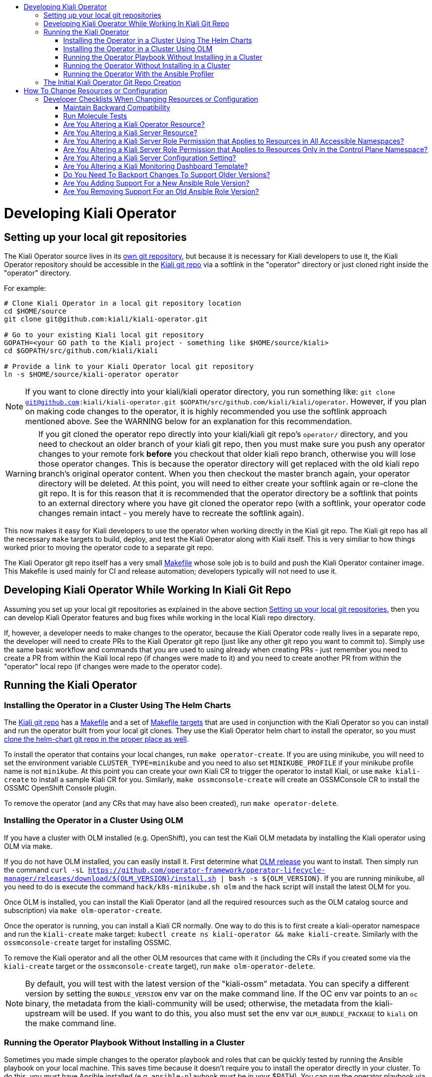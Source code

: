 :toc: macro
:toc-title:

toc::[]

# Developing Kiali Operator

## Setting up your local git repositories

The Kiali Operator source lives in its link:https://github.com/kiali/kiali-operator[own git repository], but because it is necessary for Kiali developers to use it, the Kiali Operator repository should be accessible in the link:https://github.com/kiali/kiali[Kiali git repo] via a softlink in the "operator" directory or just cloned right inside the "operator" directory.

For example:

```
# Clone Kiali Operator in a local git repository location
cd $HOME/source
git clone git@github.com:kiali/kiali-operator.git

# Go to your existing Kiali local git repository
GOPATH=<your GO path to the Kiali project - something like $HOME/source/kiali>
cd $GOPATH/src/github.com/kiali/kiali

# Provide a link to your Kiali Operator local git repository
ln -s $HOME/source/kiali-operator operator
```

NOTE: If you want to clone directly into your kiali/kiali operator directory, you run something like: `git clone git@github.com:kiali/kiali-operator.git $GOPATH/src/github.com/kiali/kiali/operator`. However, if you plan on making code changes to the operator, it is highly recommended you use the softlink approach mentioned above. See the WARNING below for an explanation for this recommendation.

WARNING: If you git cloned the operator repo directly into your kiali/kiali git repo's `operator/` directory, and you need to checkout an older branch of your kiali git repo, then you must make sure you push any operator changes to your remote fork *before* you checkout that older kiali repo branch, otherwise you will lose those operator changes. This is because the operator directory will get replaced with the old kiali repo branch's original operator content. When you then checkout the master branch again, your operator directory will be deleted. At this point, you will need to either create your softlink again or re-clone the git repo. It is for this reason that it is recommended that the operator directory be a softlink that points to an external directory where you have git cloned the operator repo (with a softlink, your operator code changes remain intact - you merely have to recreate the softlink again).

This now makes it easy for Kiali developers to use the operator when working directly in the Kiali git repo. The Kiali git repo has all the necessary `make` targets to build, deploy, and test the Kiali Operator along with Kiali itself. This is very similiar to how things worked prior to moving the operator code to a separate git repo.

The Kiali Operator git repo itself has a very small link:Makefile[] whose sole job is to build and push the Kiali Operator container image. This Makefile is used mainly for CI and release automation; developers typically will not need to use it.

## Developing Kiali Operator While Working In Kiali Git Repo

Assuming you set up your local git repositories as explained in the above section link:#setting-up-your-local-git-repositories[Setting up your local git repositories], then you can develop Kiali Operator features and bug fixes while working in the local Kiali repo directory.

If, however, a developer needs to make changes to the operator, because the Kiali Operator code really lives in a separate repo, the developer will need to create PRs to the Kiali Operator git repo (just like any other git repo you want to commit to). Simply use the same basic workflow and commands that you are used to using already when creating PRs - just remember you need to create a PR from within the Kiali local repo (if changes were made to it) and you need to create another PR from within the "operator" local repo (if changes were made to the operator code).

## Running the Kiali Operator

### Installing the Operator in a Cluster Using The Helm Charts

The link:https://github.com/kiali/kiali[Kiali git repo] has a link:https://github.com/kiali/kiali/blob/master/Makefile[Makefile] and a set of link:https://github.com/kiali/kiali/blob/master/make[Makefile targets] that are used in conjunction with the Kiali Operator so you can install and run the operator built from your local git clones. They use the Kiali Operator helm chart to install the operator, so you must link:https://github.com/kiali/kiali#building[clone the helm-chart git repo in the proper place as well].

To install the operator that contains your local changes, run `make operator-create`. If you are using minikube, you will need to set the environment variable `CLUSTER_TYPE=minikube` and you need to also set `MINIKUBE_PROFILE` if your minikube profile name is not `minikube`. At this point you can create your own Kiali CR to trigger the operator to install Kiali, or use `make kiali-create` to install a sample Kiali CR for you. Similarly, `make ossmconsole-create` will create an OSSMConsole CR to install the OSSMC OpenShift Console plugin.

To remove the operator (and any CRs that may have also been created), run `make operator-delete`.

### Installing the Operator in a Cluster Using OLM

If you have a cluster with OLM installed (e.g. OpenShift), you can test the Kiali OLM metadata by installing the Kiali operator using OLM via make.

If you do not have OLM installed, you can easily install it. First determine what link:https://github.com/operator-framework/operator-lifecycle-manager/releases[OLM release] you want to install. Then simply run the command `curl -sL https://github.com/operator-framework/operator-lifecycle-manager/releases/download/${OLM_VERSION}/install.sh | bash -s ${OLM_VERSION}`. If you are running minikube, all you need to do is execute the command `hack/k8s-minikube.sh olm` and the hack script will install the latest OLM for you.

Once OLM is installed, you can install the Kiali Operator (and all the required resources such as the OLM catalog source and subscription) via `make olm-operator-create`.

Once the operator is running, you can install a Kiali CR normally. One way to do this is to first create a kiali-operator namespace and run the `kiali-create` make target: `kubectl create ns kiali-operator && make kiali-create`. Similarly with the `ossmconsole-create` target for installing OSSMC.

To remove the Kiali operator and all the other OLM resources that came with it (including the CRs if you created some via the `kiali-create` target or the `ossmconsole-create` target), run `make olm-operator-delete`.

NOTE: By default, you will test with the latest version of the "kiali-ossm" metadata. You can specify a different version by setting the `BUNDLE_VERSION` env var on the make command line. If the OC env var points to an `oc` binary, the metadata from the kiali-community will be used; otherwise, the metadata from the kiali-upstream will be used. If you want to do this, you also must set the env var `OLM_BUNDLE_PACKAGE` to `kiali` on the make command line.

### Running the Operator Playbook Without Installing in a Cluster

Sometimes you made simple changes to the operator playbook and roles that can be quickly tested by running the Ansible playbook on your local machine. This saves time because it doesn't require you to install the operator directly in your cluster. To do this, you must have Ansible installed (e.g. `ansible-playbook` must be in your $PATH). You can run the operator playbook via `make run-operator-playbook-kiali` (to test the Kiali playbooks) or `make run-operator-playbook-ossmconsole` (to test the OSSMC playbooks). `run-operator-playbook-kiali` will run both the kiali-deploy and kiali-remove playbooks so the operator will install and then immediately uninstall a Kiali Server. `run-operator-playbook-ossmconsole` will run both the ossmconsole-deploy and ossmconsole-remove playbooks so the operator will install and then immediately uninstall a OSSMC plugin. The operator playbooks are configured via the files found in the link:dev-playbook-config[dev-playbook-config directory].

In order to use these "run-operator-playbook" targets, you must have Python3 in your PATH (having an alias is not enough).

You also must make sure your local Python and Ansible environment matches as closely as possible to the environment of the Kiali operator. To find out the different versions of software within the Kiali operator image, run the following:

* To get the Python version: `podman run --rm -i -t --entrypoint "" quay.io/kiali/kiali-operator:latest python3 --version`
* To get the Python libraries (`kubernetes` is an important one to look at): `podman run --rm -i -t --entrypoint "" quay.io/kiali/kiali-operator:latest pip3 list`
* To get the Ansible version: `podman run --rm -i -t --entrypoint "" quay.io/kiali/kiali-operator:latest ansible --version`

To get started, try to run `python -m pip install --user --upgrade -r operator/molecule/requirements.txt` to get Python3 libraries installed. If you need to, you can install specific versions of the libraries like this: `python -m pip install --user kubernetes==12.0.1`.

You also must get the required Ansible collections installed. To find out the different versions of Ansible collections within the Kiali operator image, run the following:

`podman run --rm -i -t --entrypoint "" quay.io/kiali/kiali-operator:latest ansible-galaxy collection list`

NOTE: Older versions of the operator base image did not support the `collection list` option to `ansible-galaxy`. For those older images, you can run this script to determine the versions of the collections installed in the image: `for m in $(podman run --rm -i -t --entrypoint "" quay.io/kiali/kiali-operator:latest find .ansible/collections/ansible_collections -name MANIFEST.json); do manifest=$(echo -n ${m} | tr --delete '\r'); echo -n "${manifest}-->"; podman run --rm -i -t --entrypoint "" quay.io/kiali/kiali-operator:latest cat "${manifest}" | jq .collection_info.version; done`

To install these, run `ansible-galaxy collection install -r operator/requirements.yml --force-with-deps`

### Running the Operator Without Installing in a Cluster

The previous section tells you how to run the Ansible playbook directly on your local machine. If you want to run the actual operator on your local machine in the same manner in which it runs inside the cluster (that is, within the `ansible-operator` shell process) then use the `make run-operator` make target. This will run the ansible-operator executable and point it to the operator's Ansible playbooks and roles. This operator will watch for Kiali CRs and OSSMConsole CRs in the cluster - when it sees one, it will process it just as if it was running in the cluster. This will allow you to test the Ansible operator infrastructure as well as the operator's Ansible playbooks themselves.

### Running the Operator With the Ansible Profiler

If the ansible.cfg has `callbacks_enabled = profile_tasks` specified (or the deprecated `callback_whitelist` for older Ansible installations), a link:https://docs.ansible.com/ansible/2.9/plugins/callback/profile_tasks.html[profiler] is run and its report is dumped at the end of each reconciliation run. You can tell the operator to use such a configuration by setting the `ANSIBLE_CONFIG` environment variable to `/opt/ansible/ansible-profiler.cfg`.

The profiler report is usually good enough to start tracking down performance issues. But it may be difficult to see performance issues over tasks that loop because the profiler report will show duplicate entries for each loop invocation. In that case, copy the profiler report to a file and pipe it to a script with the following content to provide a more cumulative report:

```
awk -F~ '                   ##Setting field separator as tilde here.
{
  val=$2;                   ##Creating a variable named val whose value is 2nd field of current line.
  $2="@";                   ##Setting value of 2nd field as @ here to keep all lines same(to create index for array a).
  a[$0]+=val                ##Creating an array named a whose index is the current line and its value is the new sum
}
!b[$0]++{                   ##Checking if array b, whose index is the current line, has a value of NULL; if so do following.
  c[++count]=$0}            ##Creating an array named c whose index is variable count increasing value with 1 and value is line.
END{                        ##Starting END block of awk code here.
  for(i=1;i<=count;i++){    ##Starting a for loop whose value starts from 1 to till value of count variable.
     sub("@",a[c[i]],c[i]); ##Substituting @ in value of array c(which is actually lines value) with value of SUMMED $2.
     print c[i]}            ##Printing newly value of array c where $2 is now replaced with its actual value.
}' OFS=\~ <(cat - | sed 's/\(.*\) -\+ \(.*\)s/\1~\2/') | sort -n -t '~' -k 2 -r | column -s~ -t
```

## The Initial Kiali Operator Git Repo Creation

NOTE: This section documents how the Kiali Operator git repo was originally created. This only had to be performed one time and one time only. Developers and consumers of Kiali and Kiali Operator do not need to know any of this, so you can skip this section. This is here just for historical purposes.

The new Kiali Operator git repo was created with a empty history. Once a repo was created, it then needed to be populated with the original operator code from the Kiali git repo while retaining all history. Here is how this was done:

1. Go to a local git repository of the Kiali repo.
2. Create a new branch to be used to populate the new Kiali Operator git repo: `git checkout -b split-operator-master origin/master`
3. Extract only the operator files retaining all history: `git filter-branch --subdirectory-filter operator`
4. Push the operator files to the Kiali Operator git repo's master branch: `git push --force -u git@github.com:kiali/kiali-operator.git split-operator-master:master`

Analogous steps were done for the other branches `v1.0` and `v1.12`.

The `operator` directory in the Kiali git repository is no longer used - it thus is removed and ignored, leaving room for developers to link in their working copy of their local Kiali Operator git repository.

1. Go to a local git repository of the Kiali repo.
2. Create a branch to create a PR with: `git checkout -b remove-operator origin/master`
3. Delete the `operator` directory and ignore it to get it out of the way permanently: `rm -rf operator && echo operator >> .gitignore`
4. Commit the change: `git commit -am "Remove and ignore the operator directory"`
5. Push and create a PR from this remove-operator branch, then merge the PR to fully remove the operator from master.

# How To Change Resources or Configuration

If you need to alter Kubernetes resources for either the Kiali Server or Operator, or if you need to add, remove, or modify a configuration setting, here are the places you need to check and possibly edit. You must make changes to all of these in order to support the different install mechanisms.

The Operator's own resources are deployed either via OLM or the Operator Helm Chart. You must make changes to support them all. Today there are three sets of OLM metadata maintained in the kiali-operator repository - we call them the "golden copies" because they are the source of truth for the link:https://github.com/operator-framework/community-operators/tree/master/upstream-community-operators/kiali[OperatorHub.io upstream operator], link:https://github.com/operator-framework/community-operators/tree/master/community-operators/kiali[community operator], and the Red Hat OSSM Operator. The Operator Helm Chart templates are link:https://github.com/kiali/helm-charts/tree/master/kiali-operator[here.]

The Kiali server resources are deployed by the link:./roles[Kiali Operator Ansible roles] or by the link:https://github.com/kiali/helm-charts/tree/master/kiali-server[Kiali Server Helm Chart]. There are link:./roles/default/kiali-deploy/templates/kubernetes[generic Kubernetes templates] as well as link:./roles/default/kiali-deploy/templates/openshift[OpenShift templates] for the link:./roles/default[default] (i.e. current) release as well as link:./roles[select previous releases].

The configuration settings for the Kiali CR and Kiali ConfigMap are documented in the link:./deploy/kiali/kiali_cr.yaml[kiali_cr.yaml example file] and are defined in the Kiali Operator Ansible roles and in the Helm Charts, described below in more detail.

The default values for all configuration settings are found in the Kiali Operator link:./roles/default/kiali-deploy/defaults/main.yml[defaults/main.yml file] (there are analogous `defaults/main.yml` files for the select previous releases) and in the link:https://github.com/kiali/helm-charts/tree/master/kiali-operator/values.yaml[Kiali Operator Helm Chart] and link:https://github.com/kiali/helm-charts/tree/master/kiali-server/values.yaml[Kiali Server Helm Chart].

If new Kiali Server resources are added or removed, you must make appropriate changes to the link:./roles/default/kiali-remove[Kiali Operator Remove Role] as well.

## Developer Checklists When Changing Resources or Configuration

Below are checklists that developers should consult when making various kinds of changes.

#### Maintain Backward Compatibility

NOTE: Remember to maintain backward compatiblity for all supported versions. Do **not** make any changes if those changes would break the older supported versions. For example, if you are removing permissions from the operator roles/rolebindings within the golden copies, and if those permissions are required by the older supported versions such as link:./roles/v1.24[`v1.24`], then you must not make those changes. Only when those older versions are no longer supported can you make those changes. In this case, create a github issue as a reminder to make the changes at the appropriate time in the future when those versions are no longer supported.

### Run Molecule Tests

WARNING: This may not work if you have SELinux enabled. If you get permission errors, disable SELinux via `setenforce 0` and try again.

When making any kind of change, you should also make the necessary changes to the link:./molecule/[Molecule tests] to ensure they still pass. You can easily run the Molecule tests on your local box using Minikube by running the link:https://github.com/kiali/kiali/blob/master/hack/ci-minikube-molecule-tests.sh[ci-minikube-molecule-tests.sh] hack script. If you want to run just a few or one Molecule test rather than the whole suite, you can run something like this (omit `CLUSTER_TYPE` if running the test on OpenShift; you can omit `MINIKUBE_PROFILE` if your profile is the default of `minikube`).

```
CLUSTER_TYPE=minikube MINIKUBE_PROFILE=ci MOLECULE_USE_DEV_IMAGES=true MOLECULE_SCENARIO="roles-test" make clean build test cluster-push molecule-test
```

where `roles-test` is the Molecule test(s) you want to run. The value of link:https://github.com/kiali/kiali/blob/v1.25.0/make/Makefile.molecule.mk#L5-L8[`MOLECULE_SCENARIO`] is a space-separated list of Molecule tests - the full list of Molecule tests are link:./molecule[found here]. There are other environment variables you can set (such as `MOLECULE_DEBUG` for turning on debug messages) - see the link:https://github.com/kiali/kiali/blob/master/make/Makefile.molecule.mk[make/Makefile.molecule.mk] file in the kiali/kiali repo.

NOTE: If you have never run the Molecule tests before, the Molecule container image will be built for you automatically. If you need to rebuild the image for some reason, run `FORCE_MOLECULE_BUILD=true make molecule-build`.

### Are You Altering a Kiali Operator Resource?

- [ ] Update the golden copy of the link:./manifests/kiali-upstream[kiali-upstream CSV metadata] (_* **see link:#maintain-backward-compatibility[note] above**_)
- [ ] Update the golden copy of the link:./manifests/kiali-community[kiali-community CSV metadata] (_* **see link:#maintain-backward-compatibility[note] above**_)
- [ ] Update the golden copy of the link:./manifests/kiali-ossm/manifests/kiali.clusterserviceversion.yaml[kiali-ossm CSV metadata] (_* **see link:#maintain-backward-compatibility[note] above**_)
- [ ] Update the link:https://github.com/kiali/helm-charts/tree/master/kiali-operator/templates[Operator Helm Chart templates]

### Are You Altering a Kiali Server Resource?

- [ ] Update the link:./roles/default/kiali-deploy/templates/kubernetes[Operator Kubernetes templates]
- [ ] Update the link:./roles/default/kiali-deploy/templates/openshift[Operator OpenShift templates]
- [ ] Check if you need to modify the link:./roles/default/kiali-remove[Operator remove role]
- [ ] Update the link:https://github.com/kiali/helm-charts/tree/master/kiali-server/templates[Server Helm Chart templates]

### Are You Altering a Kiali Server Role Permission that Applies to Resources in All Accessible Namespaces?

- [ ] Update the golden copy of the link:./manifests/kiali-upstream[kiali-upstream CSV metadata] (_* **see link:#maintain-backward-compatibility[note] above**_)
- [ ] Update the golden copy of the link:./manifests/kiali-community[kiali-community CSV metadata] (_* **see link:#maintain-backward-compatibility[note] above**_)
- [ ] Update the golden copy of the link:./manifests/kiali-ossm/manifests/kiali.clusterserviceversion.yaml[kiali-ossm CSV metadata] (_* **see link:#maintain-backward-compatibility[note] above**_)
- [ ] Update the link:./roles/default/kiali-deploy/templates/kubernetes/role.yaml[Operator Kubernetes role.yaml]
- [ ] Update the link:./roles/default/kiali-deploy/templates/kubernetes/role-viewer.yaml[Operator Kubernetes role-viewer.yaml]
- [ ] Update the link:./roles/default/kiali-deploy/templates/openshift/role.yaml[Operator OpenShift role.yaml]
- [ ] Update the link:./roles/default/kiali-deploy/templates/openshift/role-viewer.yaml[Operator OpenShift role-viewer.yaml]
- [ ] Update the link:https://github.com/kiali/helm-charts/tree/master/kiali-operator/templates/clusterrole.yaml[Operator Helm Chart clusterrole.yaml]
- [ ] Update the link:https://github.com/kiali/helm-charts/tree/master/kiali-server/templates/role.yaml[Server Helm Chart role.yaml]
- [ ] Update the link:https://github.com/kiali/helm-charts/tree/master/kiali-server/templates/role-viewer.yaml[Server Helm Chart role-viewer.yaml]

### Are You Altering a Kiali Server Role Permission that Applies to Resources Only in the Control Plane Namespace?

- [ ] Update the golden copy of the link:./manifests/kiali-upstream[kiali-upstream CSV metadata] (_* **see link:#maintain-backward-compatibility[note] above**_)
- [ ] Update the golden copy of the link:./manifests/kiali-community[kiali-community CSV metadata] (_* **see link:#maintain-backward-compatibility[note] above**_)
- [ ] Update the golden copy of the link:./manifests/kiali-ossm/manifests/kiali.clusterserviceversion.yaml[kiali-ossm CSV metadata] (_* **see link:#maintain-backward-compatibility[note] above**_)
- [ ] Update the link:./roles/default/kiali-deploy/templates/kubernetes/role-controlplane.yaml[Operator Kubernetes role-controlplane.yaml]
- [ ] Update the link:./roles/default/kiali-deploy/templates/openshift/role-controlplane.yaml[Operator OpenShift role-controlplane.yaml]
- [ ] Update the link:https://github.com/kiali/helm-charts/tree/master/kiali-operator/templates/clusterrole.yaml[Operator Helm Chart clusterrole.yaml]
- [ ] Update the link:https://github.com/kiali/helm-charts/tree/master/kiali-server/templates/role-controlplane.yaml[Server Helm Chart role-controlplane.yaml]

### Are You Altering a Kiali Server Configuration Setting?

- [ ] Set the default value in link:./roles/default/kiali-deploy/defaults/main.yml[Operator default/main.yaml]
- [ ] If adding a new top-level group or setting, add it to link:./roles/default/kiali-deploy/vars/main.yml[Operator vars/main.yaml]
- [ ] Document the new value in the link:./crd-docs/crd/kiali.io_kialis.yaml[CRD schema] (and put the default values in the link:./crd-docs/cr/kiali.io_v1alpha1_kiali.yaml[example CR]). Run `make validate-cr` in your local kiali-operator repo to ensure your changes are valid.
- [ ] Only if appropriate (usually it is not) set the value in the `cr.spec` section of link:https://github.com/kiali/helm-charts/tree/master/kiali-operator/values.yaml[Operator Helm Chart values.yaml]
- [ ] Set the default value in the link:https://github.com/kiali/helm-charts/tree/master/kiali-server/values.yaml[Server Helm Chart values.yaml]
- [ ] Ensure each group of settings are alphabetically sorted in all the files where the new setting was added.
- [ ] If appropriate, add some tests to the link:./molecule/config-values-test/converge.yml[Molecule config-values-test]

### Are You Altering a Kiali Monitoring Dashboard Template?

- [ ] Modify the link:https://github.com/kiali/kiali/tree/master/config/dashboards/dashboards.go[built-in templates used by the Server]

### Do You Need To Backport Changes To Support Older Versions?

- [ ] Changes made to the link:./roles/default[`default`] Ansible role should be duplicated to the versioned Ansible role (e.g. link:./roles/v1.24[`v1.24`])
- [ ] Cherry-pick changes you made in the link:./roles/default[`default`] Ansible role and versioned Ansible roles (e.g. link:./roles/v1.24[`v1.24`]) to the appropriate git branch.

### Are You Adding Support For a New Ansible Role Version?

- [ ] Add the new role directory by copying the link:./roles[default] role and naming the new role with the form `vX.Y`.
- [ ] Add the new RELATED_IMAGE reference for the version being added to the link:./manifests/kiali-ossm/manifests/kiali.clusterserviceversion.yaml/[the CSV]
- [ ] Add the new version to link:./playbooks/default-supported-images.yml[default-supported-images.yml]

### Are You Removing Support For an Old Ansible Role Version?

- [ ] Delete the role directory (link:./roles/[one of these])
- [ ] Remove the RELATED_IMAGE reference for the version being removed from link:./manifests/kiali-ossm/manifests/kiali.clusterserviceversion.yaml/[the CSV]
- [ ] Remove the version from link:./playbooks/default-supported-images.yml[default-supported-images.yml]

